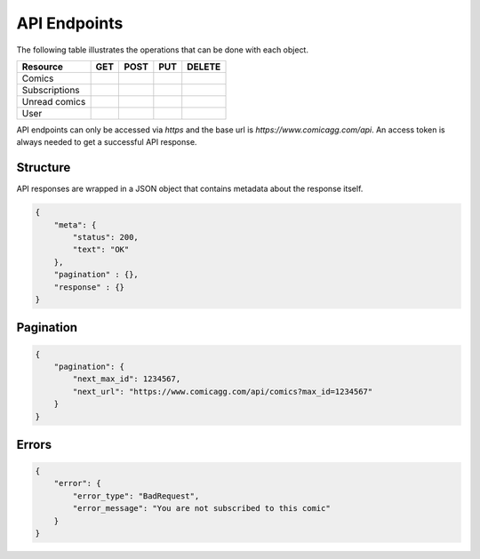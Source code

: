 API Endpoints
=============

The following table illustrates the operations that can be done with each object.

+----------------+-----+------+-----+--------+
| Resource       | GET | POST | PUT | DELETE |
+================+=====+======+=====+========+
| Comics         |     |      |     |        |
+----------------+-----+------+-----+--------+
| Subscriptions  |     |      |     |        |
+----------------+-----+------+-----+--------+
| Unread comics  |     |      |     |        |
+----------------+-----+------+-----+--------+
| User           |     |      |     |        |
+----------------+-----+------+-----+--------+


API endpoints can only be accessed via *https* and the base url is
*https://www.comicagg.com/api*.
An access token is always needed to get a successful API response.

Structure
---------

API responses are wrapped in a JSON object that contains metadata about the
response itself.

.. code-block:: json

    {
        "meta": {
            "status": 200,
            "text": "OK"
        },
        "pagination" : {},
        "response" : {}
    }

Pagination
----------

.. code-block:: json

    {
        "pagination": {
            "next_max_id": 1234567,
            "next_url": "https://www.comicagg.com/api/comics?max_id=1234567"
        }
    }

Errors
------

.. code-block:: json

    {
        "error": {
            "error_type": "BadRequest",
            "error_message": "You are not subscribed to this comic"
        }
    }
